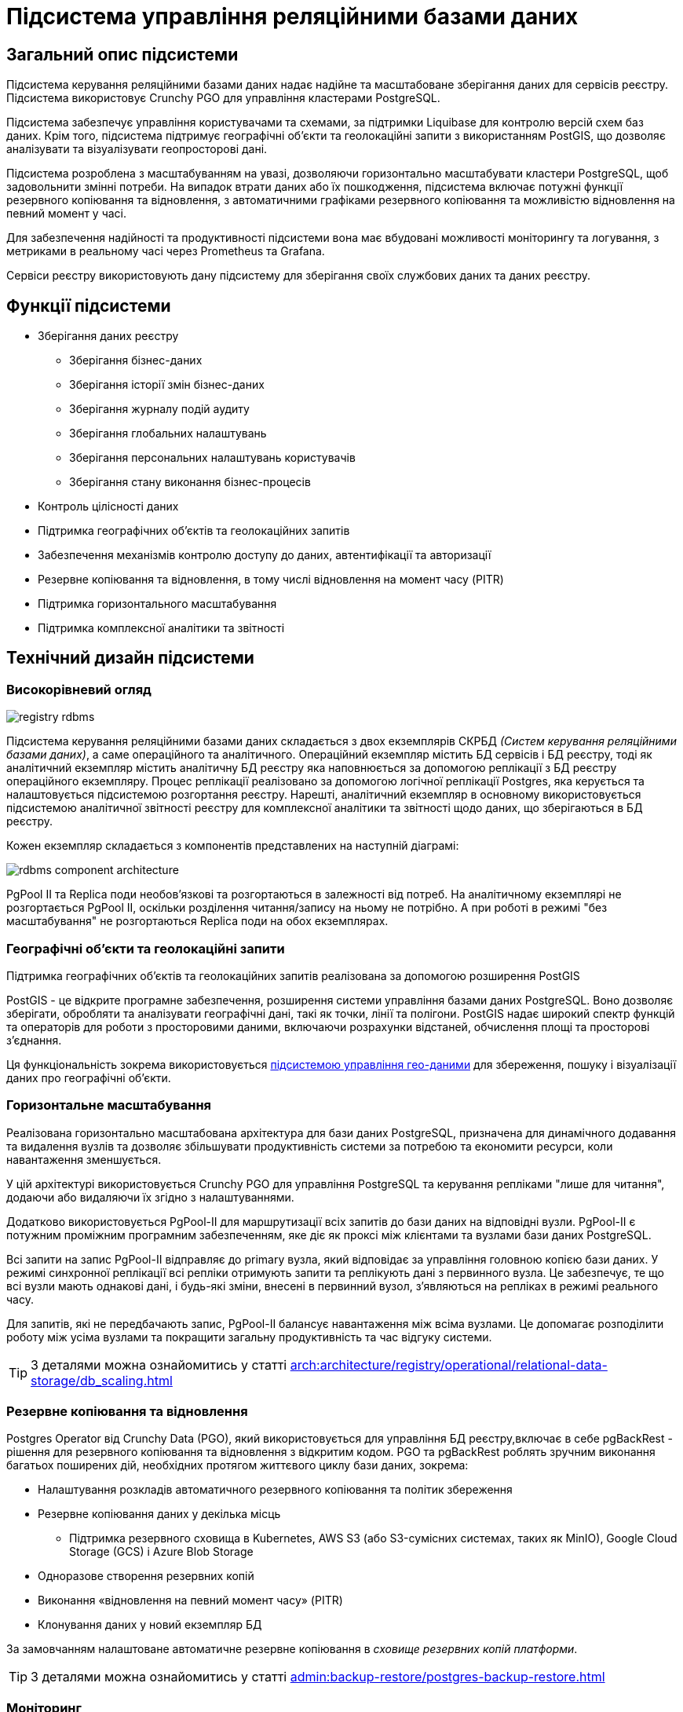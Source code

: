 //:imagesdir: ../../../../../../images
= Підсистема управління реляційними базами даних

== Загальний опис підсистеми

Підсистема керування реляційними базами даних надає надійне та масштабоване зберігання даних для сервісів реєстру. Підсистема використовує Crunchy PGO для управління кластерами PostgreSQL.

Підсистема забезпечує управління користувачами та схемами, за підтримки Liquibase для контролю версій схем баз даних. Крім того, підсистема підтримує географічні об'єкти та геолокаційні запити з використанням PostGIS, що дозволяє аналізувати та візуалізувати геопросторові дані.

Підсистема розроблена з масштабуванням на увазі, дозволяючи горизонтально масштабувати кластери PostgreSQL, щоб задовольнити змінні потреби. На випадок втрати даних або їх пошкодження, підсистема включає потужні функції резервного копіювання та відновлення, з автоматичними графіками резервного копіювання та можливістю відновлення на певний момент у часі.

Для забезпечення надійності та продуктивності підсистеми вона має вбудовані можливості моніторингу та логування, з метриками в реальному часі через Prometheus та Grafana. 

Сервіси реєстру використовують дану підсистему для зберігання своїх службових даних та даних реєстру.

== Функції підсистеми

* Зберігання даних реєстру
** Зберігання бізнес-даних
** Зберігання історії змін бізнес-даних
** Зберігання журналу подій аудиту
** Зберігання глобальних налаштувань
** Зберігання персональних налаштувань користувачів
** Зберігання стану виконання бізнес-процесів
* Контроль цілісності даних
* Підтримка географічних об'єктів та геолокаційних запитів
* Забезпечення механізмів контролю доступу до даних, автентифікації та авторизації
* Резервне копіювання та відновлення, в тому числі відновлення на момент часу (PITR)
* Підтримка горизонтального масштабування
* Підтримка комплексної аналітики та звітності

== Технічний дизайн підсистеми
=== Високорівневий огляд

image::architecture/registry/operational/relational-data-storage/registry-rdbms.svg[float="center",align="center"]

Підсистема керування реляційними базами даних складається з двох екземплярів СКРБД _(Систем керування реляційними базами даних)_, а саме операційного та аналітичного. Операційний екземпляр містить БД сервісів і БД реєстру, тоді як аналітичний екземпляр містить аналітичну БД реєстру яка наповнюється за допомогою реплікації з БД реєстру операційного екземпляру. Процес реплікації реалізовано за допомогою логічної реплікації Postgres, яка керується та налаштовується підсистемою розгортання реєстру. Нарешті, аналітичний екземпляр в основному використовується підсистемою аналітичної звітності реєстру для комплексної аналітики та звітності щодо даних, що зберігаються в БД реєстру.

Кожен екземпляр складається з компонентів представлених на наступній діаграмі:

image::architecture/registry/operational/relational-data-storage/rdbms-component-architecture.svg[float="center",align="center"]

PgPool II та Replica поди необов'язкові та розгортаються в залежності від потреб. На аналітичному екземплярі не розгортається PgPool II, оскільки розділення читання/запису на ньому не потрібно. А при роботі в режимі "без масштабування" не розгортаються Replica поди на обох екземплярах.


=== Географічні об'єкти та геолокаційні запити
Підтримка географічних об'єктів та геолокаційних запитів реалізована за допомогою розширення PostGIS

PostGIS - це відкрите програмне забезпечення, розширення системи управління базами даних PostgreSQL. Воно дозволяє зберігати, обробляти та аналізувати географічні дані, такі як точки, лінії та полігони. PostGIS надає широкий спектр функцій та операторів для роботи з просторовими даними, включаючи розрахунки відстаней, обчислення площі та просторові з'єднання. 

Ця функціональність зокрема використовується xref:arch:architecture/registry/operational/geo/overview.adoc[підсистемою управління гео-даними] для збереження, пошуку і візуалізації даних про географічні об'єкти. 

=== Горизонтальне масштабування

Реалізована горизонтально масштабована архітектура для бази даних PostgreSQL, призначена для динамічного додавання та видалення вузлів та дозволяє збільшувати продуктивність системи за потребою та економити ресурси, коли навантаження зменшується.

У цій архітектурі використовується Crunchy PGO для управління PostgreSQL та керування репліками "лише для читання", додаючи або видаляючи їх згідно з налаштуваннями.

Додатково використовується PgPool-II для маршрутизації всіх запитів до бази даних на відповідні вузли. PgPool-II є потужним проміжним програмним забезпеченням, яке діє як проксі між клієнтами та вузлами бази даних PostgreSQL.

Всі запити на запис PgPool-II відправляє до primary вузла, який відповідає за управління головною копією бази даних. У режимі синхронної реплікації всі репліки отримують запити та реплікують дані з первинного вузла. Це забезпечує, те що всі вузли мають однакові дані, і будь-які зміни, внесені в первинний вузол, з'являються на репліках в режимі реального часу.

Для запитів, які не передбачають запис, PgPool-II балансує навантаження між всіма вузлами. Це допомагає розподілити роботу між усіма вузлами та покращити загальну продуктивність та час відгуку системи.

[TIP]
--
З деталями можна ознайомитись у статті xref:arch:architecture/registry/operational/relational-data-storage/db_scaling.adoc[]
--

=== Резервне копіювання та відновлення
Postgres Operator від Crunchy Data (PGO), який використовується для управління БД реєстру,включає в себе pgBackRest - рішення для резервного копіювання та відновлення з відкритим кодом. PGO та pgBackRest роблять зручним виконання багатьох поширених дій, необхідних протягом життєвого циклу бази даних, зокрема:

* Налаштування розкладів автоматичного резервного копіювання та політик збереження
* Резервне копіювання даних у декілька місць
**  Підтримка резервного сховища в Kubernetes, AWS S3 (або S3-сумісних системах, таких як MinIO), Google Cloud Storage (GCS) і Azure Blob Storage
* Одноразове створення резервних копій
* Виконання «відновлення на певний момент часу» (PITR)
* Клонування даних у новий екземпляр БД

За замовчанням налаштоване автоматичне резервне копіювання в _сховище резервних копій платформи_.

[TIP]
--
З деталями можна ознайомитись у статті xref:admin:backup-restore/postgres-backup-restore.adoc[]
--

=== Моніторинг

Архітектура включає в себе використання Postgres exporter та xref:arch:architecture/platform/operational/monitoring/overview.adoc[підсистеми моніторингу подій та сповіщення] для моніторингу та візуалізації метрик з баз даних PostgreSQL.

Postgres exporter - це інструмент, який збирає метрики з сервера PostgreSQL та викладає їх у форматі, який може бути зібраний сервісом Prometheus _підсистеми моніторингу подій та сповіщення_.

Postgres exporter встановлено на сервері PostgreSQL та налаштовано для збору необхідних метрик з бази даних. А в  _підсистемі моніторингу подій та сповіщення_ встановлено інформаційні панелі які візуалізують ці метрики.

До набору встановлених інформаційних панелей входять:

* *Overview* - надає огляд усіх кластерів PostgreSQL розгорнутих на платформі.
* *PostgreSQL Details* - надає більше інформації про конкретний кластер PostgreSQL. Включає багато ключових, специфічних для PostgreSQL, метрик.
* *Pod details* - надає інформацію про  використання ресурсів конкретними подами, які використовуються кластером PostgreSQL.
* *Backup details* - надає інформацію про загальний стан резервних копій pgBackRest.
* *Service Health* - містить інформацію про служби Kubernetes, які розташовані перед PostgreSQL Pods. Це надає інформацію про стан мережі.
* *Query Statistics* - надає інформацію про загальну продуктивність запитів.

Цей набір дозволяє адміністраторам відстежувати продуктивність бази даних протягом часу та виявляти потенційні проблеми до того, як вони стануть критичними. 

=== Обробка аналітичних запитів

Для обробки аналітичних запитів до БД реєстру архітектура передбачає окремий, аналітичний, екземпляр СКРБД. 

Для передачі даних з операційної бази даних реєстру до аналітичної використовується логічна реплікація PostgreSQL. Вона підтримує синхронізацію даних в реальному часі з мінімальною затримкою, вибіркову реплікацію, гнучкість схеми аналітичної бази та має мінімальний вплив на продуктивність операційної бази даних.

Відокремлення бази даних для аналітичних робочих навантажень надає наступні можливості та переваги:

* Швидкість виконання запитів: Аналітичні робочі навантаження зазвичай включають складні запити та обробку великих наборів даних. З відокремленою базою даних, оптимізованою для аналітики, дані можуть бути структуровані та індексовані таким чином, що збільшують швидкість виконання запитів.

* Покращена масштабованість: Відокремлення аналітичного навантаження від операційного покращує масштабованість. Оскільки аналітичні запити зазвичай вимагають багато ресурсів, вони можуть сповільнювати інші процеси, які залежать від тієї ж бази даних. Шляхом відокремлення аналітичного навантаження, можливо масштабувати кожне навантаження незалежно, щоб задовольнити змінні вимоги.

* Зменшення ризику: Відокремлення аналітичного та операційного навантажень зменшує ризик відмови операційного екземпляру БД через помилки або проблеми з продуктивністю, пов'язані з аналітичними запитами.

* Краще управління даними: Відокремлена аналітична база забезпечує чітке розмежування між операційними даними та аналітичними даними. Це полегшує забезпечення дотримання політик, пов'язаних із доступом до даних, безпекою та відповідністю.

=== Керування користувачами та схемами БД

Облікові дані авторизації користувачів баз даних зберігаються у секретах Kubernetes.

Для керування змінами схеми використовується журнал змін Liquibase, який є повним списком усіх змін, внесених до схем баз даних. Цей журнал змін також містить інформацію про користувачів та привілеї, і використовує дані авторизації з секретів Kubernetes для створення та зміни користувачів баз даних.

Усі журнали змін пакуються разом як задача _run-db-scripts_ під час релізу. Задача _run-db-scripts_ використовує Liquibase для застосування журналів змін до бази даних.  Ця задача інтегрується в процес розгортання реєстру та виконується при кожному встановленні або оновленні реєстру. Це забезпечує однакове та автоматичне застосування будь-яких змін до схем баз даних чи привілеїв користувачів.

В цілому, це рішення дозволяє ефективно та безпечно керувати користувачами та схемою бази даних, ведучи детальний журнал змін та автоматично виконуючи їх під час процесу розгортання.

[TIP]
--
Із списком користувачів БД можна ознайомитися у розділі xref:arch:architecture/registry/operational/relational-data-storage/db-roles.adoc[Користувачі бази даних реєстру та їх привілеї].
Схеми баз даних описани у розділах відповідних підсистем які їх використовують.
--

== Компоненти підсистеми
[options="header",cols="a,a,a,a"]
|===
|Назва компоненти|Представлення в платформі|Походження|Призначення

|_Операційний екземпляр СКБД_
|`operational` +
`operational-pool`
|3rd-party
|Екземпляр СКБД що обробляє операційні запити сервісів. Містить операційні бази сервісів та операційну базу реєстру.

|_Аналітичний екземпляр СКБД_
|`analytical`
|3rd-party
|Екземпляр СКБД що обробляє аналітичні запити підсистеми аналітичної звітності. Містить аналітичну базу реєстру.

|_Задача керування об'єктами БД_
|`run-db-scripts-job`
|1st-party
|Відповідальна за створення та оновлення баз даних, користувачів та службових схем БД 

|_Crunchy Postgres Оператор_
|`pgo` +
`pgo-upgrade`
|3rd-party
|Відповідальний за розгортання та конфігурацію екземплярів кластерів PostgreSQL
|===

== Атрибути якості підсистеми

=== _Scalability_

_Підсистема керування реляційними базами даних_ підтримує вертикальне та горизонтальне масштабування у разі збільшення навантаження шляхом виділення додаткових ресурсів для подів підсистеми або використання механізмів описаних у розділі <<_горизонтальне_масштабування>>.

=== _Security_

_Підсистема керування реляційними базами даних_ забезпечує захист каналу інформаційної взаємодії між сервісами підсистеми за допомогою _SSL/TLS_ шифрування трафіку. Також вона надає можливість _SSL/TLS_ шифрування трафіку при взаємодії з іншими підсистемами.

Для підсистеми налаштовані мережеві політики які дозволяють мережеву взаємодію тільки з сервісами внесеними у білий список.

Для кожного сервісу створені окремі користувачі БД. Їм видані мінімальні привілеями необхідні для роботи.

Дані зберігаються у _Підсистемі розподіленого зберігання файлів_ та використовують її можливості забезпечення безпеки.

=== _Performance_

Висока продуктивність _Підсистеми керування реляційними базами даних_ досягається завдяки:

* Використання найкращих практик при моделюванні БД.
* Відокремленню бази даних для аналітичних робочих навантажень.
* Використанню механізму <<_горизонтальне_масштабування,горизонтального масштабування>>.

=== _Observability_

_Підсистема керування реляційними базами даних_ підтримує журналювання вхідних запитів та збір <<_моніторинг,метрик продуктивності>> для подальшого аналізу через веб-інтерфейси відповідних підсистем Платформи.

[TIP]
--
Детальніше з дизайном підсистем можна ознайомитись у відповідних розділах:

* xref:arch:architecture/platform/operational/logging/overview.adoc[]
* xref:arch:architecture/platform/operational/monitoring/overview.adoc[]
--

===  _Reliability_
Надійність _Підсистеми керування реляційними базами даних_ забезпечується вбудованими функціями <<_резервне_копіювання_та_відновлення,резервного копіювання>> та відновлення, з автоматичними графіками резервного копіювання та можливістю відновлення на певний момент у часі.

Додатково до внутрішніх механізмів резервного копіювання, 
xref:architecture/platform/operational/backup-recovery/overview.adoc[підсистема резервного копіювання та відновлення] включає у себе резервне копіювання файлових систем БД.